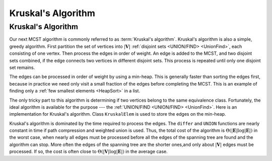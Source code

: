 .. This file is part of the OpenDSA eTextbook project. See
.. http://opendsa.org for more details.
.. Copyright (c) 2012-2020 by the OpenDSA Project Contributors, and
.. distributed under an MIT open source license.

.. avmetadata::
   :title: Kruskal's Minimal Cost Spanning Tree Algorithm
   :author: Cliff Shaffer
   :institution: Virginia Tech
   :requires: MCST; Union/Find
   :topic: Graphs
   :keyword: Minimal-Cost Spanning Trees; Union/Find Algorithm
   :naturallanguage: en
   :programminglanguage: N/A
   :description: Presents Kruskal's minimal-cost spanning tree algorithm.

Kruskal's Algorithm
===================

Kruskal's Algorithm
-------------------

Our next MCST algorithm is commonly referred to as
:term:`Kruskal's algorithm`.
Kruskal's algorithm is also a simple, greedy algorithm.
First partition the set of vertices into :math:`|\mathbf{V}|`
:ref:`disjoint sets <UNION/FIND> <UnionFind>`,
each consisting of one vertex.
Then process the edges in order of weight.
An edge is added to the MCST, and two disjoint sets combined,
if the edge connects two vertices in different disjoint sets.
This process is repeated until only one disjoint set remains.

.. inlineav:: kruskalCON ss
   :long_name: Kruskal Slideshow
   :links: AV/Graph/kruskalCON.css
   :scripts: AV/Graph/kruskalCON.js
   :output: show
   :keyword: Graphs; Minimal-Cost Spanning Trees; Kruskal's Algorithm

The edges can be processed in order of weight by using a
min-heap.
This is generally faster than sorting the edges first, because in
practice we need only visit a small fraction of the edges before
completing the MCST.
This is an example of finding only a
:ref:`few smallest elements <HeapSort>` in a list.

The only tricky part to this algorithm is determining if two vertices
belong to the same equivalence class.
Fortunately, the ideal algorithm is available for the purpose ---
the :ref:`UNION/FIND <UNION/FIND> <UnionFind>`.
Here is an implementation for Kruskal's algorithm.
Class ``KruskalElem`` is used to store the edges on the min-heap.

.. codeinclude:: Graphs/Kruskal
   :tag: Kruskal

Kruskal's algorithm is dominated by the time required to
process the edges.
The ``differ`` and ``UNION`` functions are nearly
constant in time if path compression and weighted union is used.
Thus, the total cost of the algorithm is
:math:`\Theta(|\mathbf{E}| \log |\mathbf{E}|)` in the worst case,
when nearly all edges must be processed before all the edges of the
spanning tree are found and the algorithm can stop.
More often the edges of the spanning tree are the shorter ones,and
only about :math:`|\mathbf{V}|` edges must be processed.
If so, the cost is often close to
:math:`\Theta(|\mathbf{V}| \log |\mathbf{E}|)` in the average case.

.. avembed:: AV/Graph/KruskalPE.html pe
   :long_name: Kruskal's Algorithm Proficiency Exercise
   :keyword: Graphs; Minimal-Cost Spanning Trees; Kruskal's Algorithm

.. TODO::
   :type: Exercise

    Summary battery of questions for Prim's and Kruskal's algorithms.
